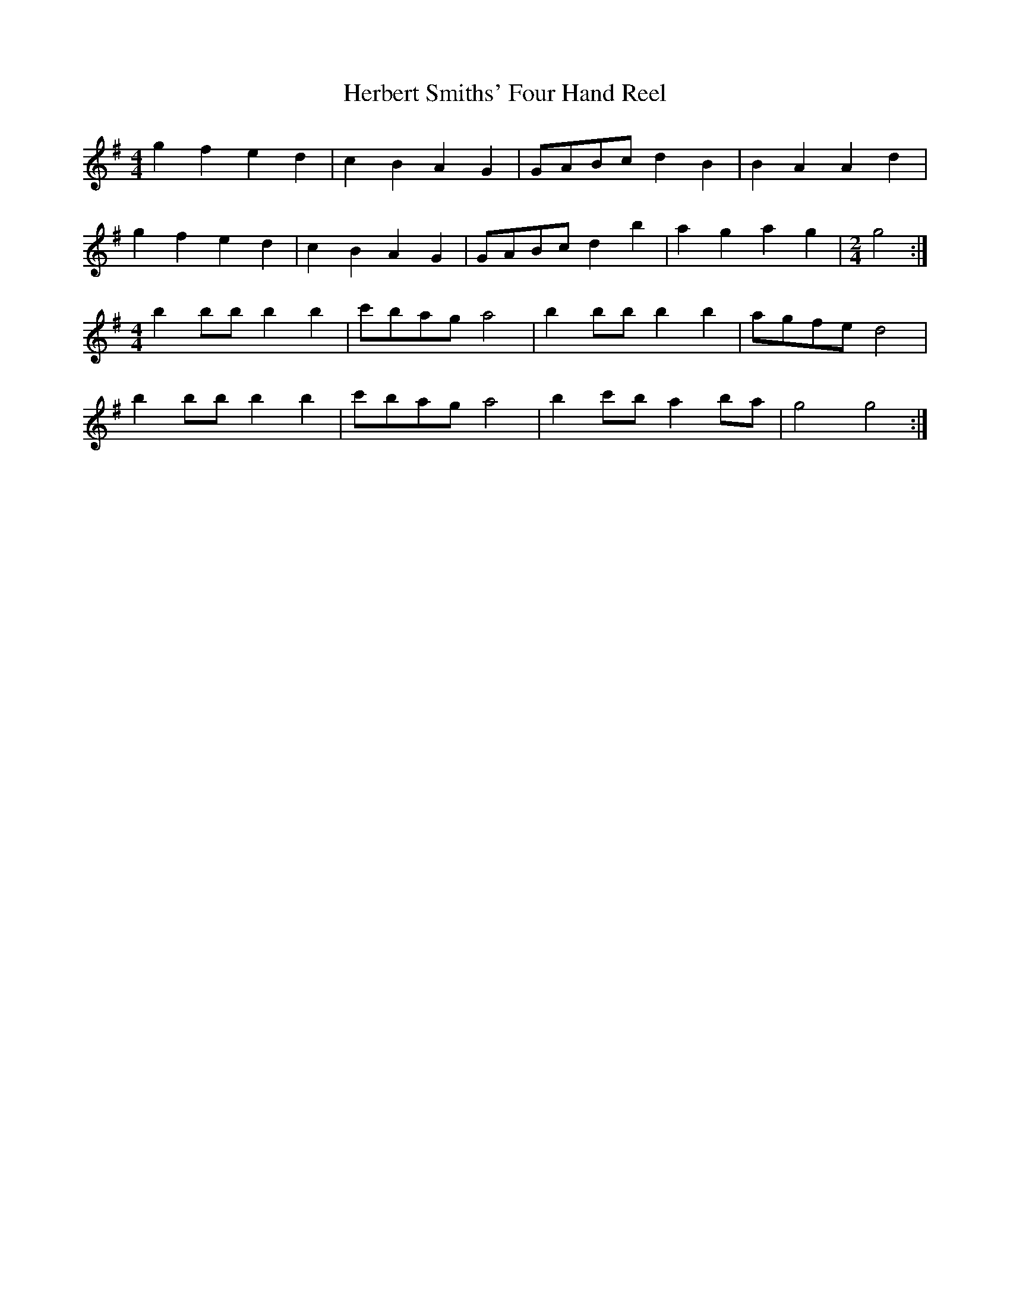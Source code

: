 X:393
T:Herbert Smiths' Four Hand Reel
M:4/4
L:1/8
K:G
g2 f2 e2 d2 | c2 B2 A2 G2 | GABc d2 B2 | B2 A2 A2 d2 |
g2 f2 e2 d2 | c2 B2 A2 G2 | GABc d2 b2 | a2 g2 a2 g2 | [M:2/4][L:1/8] g4 :|
M:4/4
b2 bb b2 b2 | c'bag a4 | b2 bb b2 b2 | agfe d4 |
b2 bb b2 b2 | c'bag a4 | b2 c'b a2 ba | g4 g4 :|
